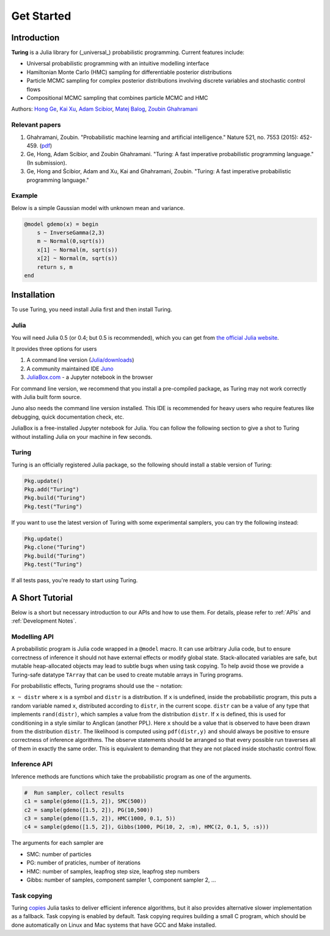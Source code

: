 Get Started
===========

Introduction
------------

**Turing** is a Julia library for (_universal_) probabilistic programming. Current features include:

* Universal probabilistic programming with an intuitive modelling interface
* Hamiltonian Monte Carlo (HMC) sampling for differentiable posterior distributions
* Particle MCMC sampling for complex posterior distributions involving discrete variables and stochastic control flows
* Compositional MCMC sampling that combines particle MCMC and HMC

Authors: `Hong Ge <http://mlg.eng.cam.ac.uk/hong/>`__, `Kai Xu <http://mlg.eng.cam.ac.uk/?portfolio=kai-xu>`__, `Adam Scibior <http://mlg.eng.cam.ac.uk/?portfolio=adam-scibior>`__, `Matej Balog <http://mlg.eng.cam.ac.uk/?portfolio=matej-balog>`__, `Zoubin Ghahramani <http://mlg.eng.cam.ac.uk/zoubin/>`__

Relevant papers
~~~~~~~~~~~~~~~

1. Ghahramani, Zoubin. "Probabilistic machine learning and artificial intelligence." Nature 521, no. 7553 (2015): 452-459. (`pdf <http://www.nature.com/nature/journal/v521/n7553/full/nature14541.html>`__)
2. Ge, Hong, Adam Scibior, and Zoubin Ghahramani. "Turing: A fast imperative probabilistic programming language." (In submission).
3. Ge, Hong and Ścibior, Adam and Xu, Kai and Ghahramani, Zoubin. "Turing: A fast imperative probabilistic programming language."

Example
~~~~~~~

Below is a simple Gaussian model with unknown mean and variance.

.. code:: julia

    @model gdemo(x) = begin
        s ~ InverseGamma(2,3)
        m ~ Normal(0,sqrt(s))
        x[1] ~ Normal(m, sqrt(s))
        x[2] ~ Normal(m, sqrt(s))
        return s, m
    end

Installation
------------

To use Turing, you need install Julia first and then install Turing.

Julia
~~~~~

You will need Julia 0.5 (or 0.4; but 0.5 is recommended), which you can get from `the official Julia website <http://julialang.org/downloads/>`_.

It provides three options for users

1. A command line version (`Julia/downloads <http://julialang.org/downloads/>`_)
2. A community maintained IDE `Juno <http://www.junolab.org/>`_
3. `JuliaBox.com <https://www.juliabox.com/>`_ - a Jupyter notebook in the browser

For command line version, we recommend that you install a pre-compiled package, as Turing may not work correctly with Julia built form source.

Juno also needs the command line version installed. This IDE is recommended for heavy users who require features like debugging, quick documentation check, etc.

JuliaBox is a free-installed Jupyter notebook for Julia. You can follow the following section to give a shot to Turing without installing Julia on your machine in few seconds.

Turing
~~~~~~

Turing is an officially registered Julia package, so the following should install a stable version of Turing:

.. code:: julia

    Pkg.update()
    Pkg.add("Turing")
    Pkg.build("Turing")
    Pkg.test("Turing")

If you want to use the latest version of Turing with some experimental samplers, you can try the following instead:

.. code:: julia

    Pkg.update()
    Pkg.clone("Turing")
    Pkg.build("Turing")
    Pkg.test("Turing")

If all tests pass, you're ready to start using Turing.

A Short Tutorial
----------------

Below is a short but necessary introduction to our APIs and how to use them. For details, please refer to :ref:`APIs` and :ref:`Development Notes`.

Modelling API
~~~~~~~~~~~~~

A probabilistic program is Julia code wrapped in a ``@model`` macro. It can use arbitrary Julia code, but to ensure correctness of inference it should not have external effects or modify global state. Stack-allocated variables are safe, but mutable heap-allocated objects may lead to subtle bugs when using task copying. To help avoid those we provide a Turing-safe datatype ``TArray`` that can be used to create mutable arrays in Turing programs.

For probabilistic effects, Turing programs should use the ``~`` notation:

``x ~ distr`` where ``x`` is a symbol and ``distr`` is a distribution. If ``x`` is undefined, inside the probabilistic program, this puts a random variable named ``x``, distributed according to ``distr``, in the current scope. ``distr`` can be a value of any type that implements ``rand(distr)``, which samples a value from the distribution ``distr``. If ``x`` is defined, this is used for conditioning in a style similar to Anglican (another PPL). Here ``x`` should be a value that is observed to have been drawn from the distribution ``distr``. The likelihood is computed using ``pdf(distr,y)`` and should always be positive to ensure correctness of inference algorithms. The observe statements should be arranged so that every possible run traverses all of them in exactly the same order. This is equivalent to demanding that they are not placed inside stochastic control flow.

Inference API
~~~~~~~~~~~~~

Inference methods are functions which take the probabilistic program as one of the arguments.

.. code:: julia

    #  Run sampler, collect results
    c1 = sample(gdemo([1.5, 2]), SMC(500))
    c2 = sample(gdemo([1.5, 2]), PG(10,500))
    c3 = sample(gdemo([1.5, 2]), HMC(1000, 0.1, 5))
    c4 = sample(gdemo([1.5, 2]), Gibbs(1000, PG(10, 2, :m), HMC(2, 0.1, 5, :s)))

The arguments for each sampler are

* SMC: number of particles
* PG: number of praticles, number of iterations
* HMC: number of samples, leapfrog step size, leapfrog step numbers
* Gibbs: number of samples, component sampler 1, component sampler 2, ...

Task copying
~~~~~~~~~~~~

Turing `copies <https://github.com/JuliaLang/julia/issues/4085>`__ Julia
tasks to deliver efficient inference algorithms, but it also provides
alternative slower implementation as a fallback. Task copying is enabled
by default. Task copying requires building a small C program, which
should be done automatically on Linux and Mac systems that have GCC and
Make installed.
